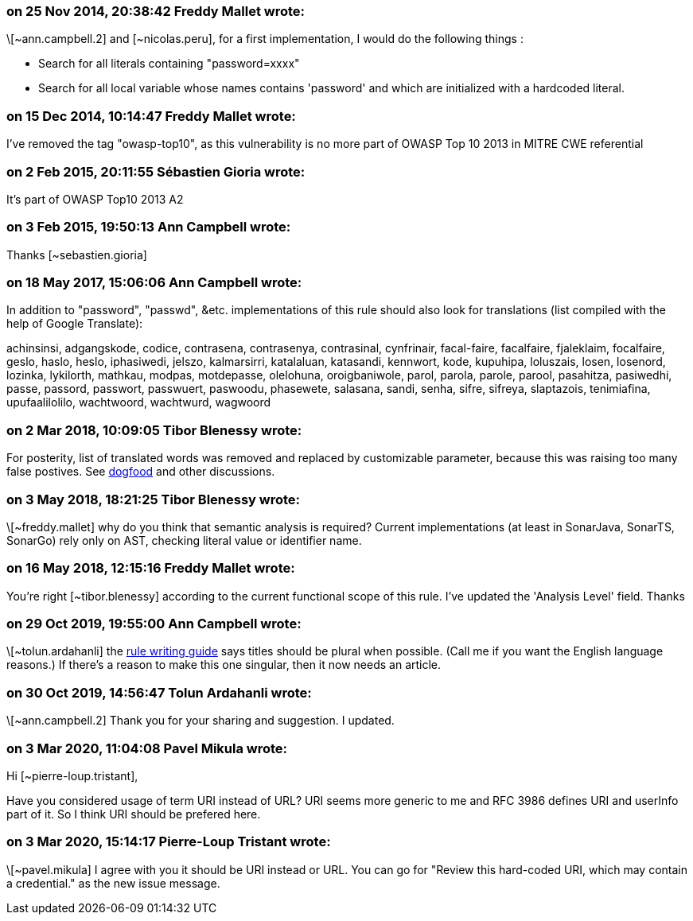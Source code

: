=== on 25 Nov 2014, 20:38:42 Freddy Mallet wrote:
\[~ann.campbell.2] and [~nicolas.peru], for a first implementation, I would do the following things :

* Search for all literals containing "password=xxxx"
* Search for all local variable whose names contains 'password' and which are initialized with a hardcoded literal. 

=== on 15 Dec 2014, 10:14:47 Freddy Mallet wrote:
I've removed the tag "owasp-top10", as this vulnerability is no more part of OWASP Top 10 2013 in MITRE CWE referential

=== on 2 Feb 2015, 20:11:55 Sébastien Gioria wrote:
It's part of OWASP Top10 2013 A2 

=== on 3 Feb 2015, 19:50:13 Ann Campbell wrote:
Thanks [~sebastien.gioria]

=== on 18 May 2017, 15:06:06 Ann Campbell wrote:
In addition to "password", "passwd", &etc. implementations of this rule should also look for translations (list compiled with the help of Google Translate):


achinsinsi, adgangskode, codice, contrasena, contrasenya, contrasinal, cynfrinair, facal-faire, facalfaire, fjaleklaim, focalfaire, geslo, haslo, heslo, iphasiwedi, jelszo, kalmarsirri, katalaluan, katasandi, kennwort, kode, kupuhipa, loluszais, losen, losenord, lozinka, lykilorth, mathkau, modpas, motdepasse, olelohuna, oroigbaniwole, parol, parola, parole, parool, pasahitza, pasiwedhi, passe, passord, passwort, passwuert, paswoodu, phasewete, salasana, sandi, senha, sifre, sifreya, slaptazois, tenimiafina, upufaalilolilo, wachtwoord, wachtwurd, wagwoord

=== on 2 Mar 2018, 10:09:05 Tibor Blenessy wrote:
For posterity,  list of translated words was removed and replaced by customizable parameter, because this was raising too many false postives. See https://groups.google.com/a/sonarsource.com/forum/?utm_medium=email&utm_source=footer#!msg/dogfood-rules/QFT49lKYYGM/Q5ebuctTAgAJ[dogfood]  and other discussions.

=== on 3 May 2018, 18:21:25 Tibor Blenessy wrote:
\[~freddy.mallet] why do you think that semantic analysis is required? Current implementations (at least in SonarJava, SonarTS, SonarGo) rely only on AST, checking literal value or identifier name.

=== on 16 May 2018, 12:15:16 Freddy Mallet wrote:
You're right [~tibor.blenessy] according to the current functional scope of this rule. I've updated the 'Analysis Level' field. Thanks

=== on 29 Oct 2019, 19:55:00 Ann Campbell wrote:
\[~tolun.ardahanli] the https://docs.sonarqube.org/latest/extend/adding-coding-rules/#header-4[rule writing guide] says titles should be plural when possible. (Call me if you want the English language reasons.)  If there's a reason to make this one singular, then it now needs an article. 

=== on 30 Oct 2019, 14:56:47 Tolun Ardahanli wrote:
\[~ann.campbell.2] Thank you for your sharing and suggestion. I updated.

=== on 3 Mar 2020, 11:04:08 Pavel Mikula wrote:
Hi [~pierre-loup.tristant], 


Have you considered usage of term URI instead of URL? URI seems more generic to me and RFC 3986 defines URI and userInfo part of it. So I think URI should be prefered here.

=== on 3 Mar 2020, 15:14:17 Pierre-Loup Tristant wrote:
\[~pavel.mikula] I agree with you it should be URI instead or URL. You can go for "Review this hard-coded URI, which may contain a credential." as the new issue message.

